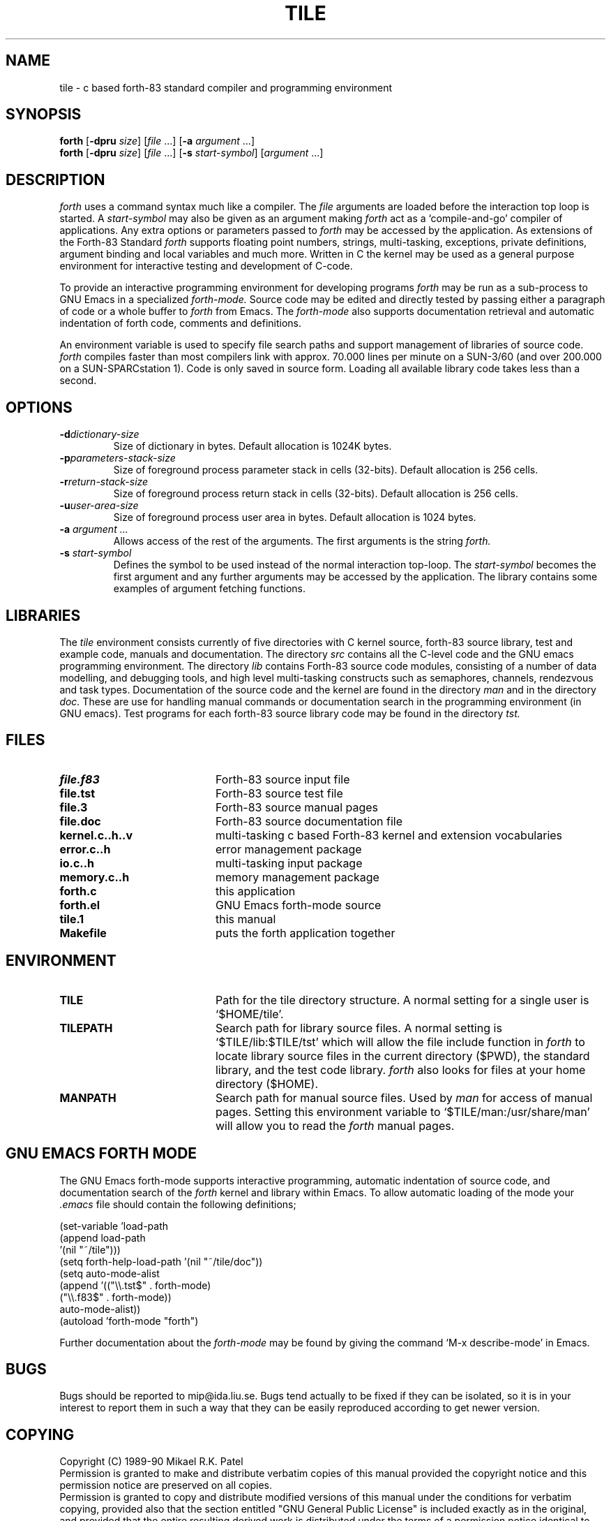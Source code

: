 .TH TILE 1 "August 16, 1990" "Version 3.33"
.SH NAME
tile \- c based forth-83 standard compiler and programming environment
.SH SYNOPSIS
.B forth
.RB "[\|" \-dpru
.IR size "\|]"
.RI "[\|" file " .\|.\|.\|]"
.RB "[\|" \-a
.IR argument " .\|.\|.\|]"
.br
.B forth
.RB "[\|" \-dpru 
.IR size "\|]"
.RI "[\|" file " .\|.\|.\|]"
.RB "[\|" \-s
.IR start-symbol "\|]"
.RI "[\|" argument " .\|.\|.\|]"
.SH DESCRIPTION
.I forth
uses a command syntax much like a compiler. The 
.I file
arguments are loaded before the interaction top loop is started. A
.I start\-symbol
may also be given as an argument making
.I forth
act as a `compile-and-go' compiler of applications. Any extra 
options or parameters passed to 
.I forth 
may be accessed by the application. As extensions of the Forth-83 Standard
.I forth
supports floating point numbers, strings, multi-tasking, exceptions, 
private definitions, argument binding and local variables and much more. 
Written in C the kernel may be used as a general purpose environment 
for interactive testing and development of C-code.
.LP
To provide an interactive programming environment for developing programs
.I forth
may be run as a sub-process to GNU Emacs in a specialized
.I forth\-mode.
Source code may be edited and directly tested by passing either
a paragraph of code or a whole buffer to 
.I forth
from Emacs. The 
.I forth\-mode
also supports documentation retrieval and automatic indentation of
forth code, comments and definitions.
.LP
An environment variable is used to specify file search paths and
support management of libraries of source code.
.I forth
compiles faster than most compilers link with approx. 70.000 lines per
minute on a SUN-3/60 (and over 200.000 on a SUN-SPARCstation 1).
Code is only saved in source form. 
Loading all available library code takes less than a second.
.SH OPTIONS
.TP 
.BI \-d "dictionary-size "
Size of dictionary in bytes. Default allocation is 1024K bytes.
.TP
.BI \-p "parameters-stack-size "
Size of foreground process parameter stack in cells (32-bits). 
Default allocation is 256 cells.
.TP
.BI \-r "return-stack-size "
Size of foreground process return stack in cells (32-bits). 
Default allocation is 256 cells.
.TP
.BI \-u "user-area-size "
Size of foreground process user area in bytes.
Default allocation is 1024 bytes.
.TP
.BI \-a " argument .\|.\|."
Allows access of the rest of the arguments. The first arguments is the string
.I forth\. 
.TP
.BI \-s " start-symbol "
Defines the symbol to be used instead of the normal interaction top-loop. 
The
.I start\-symbol
becomes the first argument and any further arguments may be accessed by the
application. The library contains some examples of argument fetching functions.
.SH LIBRARIES
The
.I tile
environment consists currently of five directories with C kernel source, 
forth-83 source library, test and example code, manuals and documentation. 
The directory
.I src
contains all the C-level code and the GNU emacs programming environment.
The directory
.I lib
contains Forth-83 source code modules, consisting of a number of
data modelling, and debugging tools, and high level multi-tasking 
constructs such as semaphores, channels, rendezvous and task types. 
Documentation of the source code and the kernel are found in the 
directory
.I man
and in the directory
.I doc.
These are use for handling manual commands or documentation search in
the programming environment (in GNU emacs). Test programs for each 
forth-83 source library code may be found in the directory
.I tst.
.SH FILES
.PD 0
.TP 20
.B file.f83
Forth-83 source input file
.TP
.B file.tst
Forth-83 source test file
.TP
.B file.3
Forth-83 source manual pages
.TP
.B file.doc
Forth-83 source documentation file
.TP
.B kernel.c..h..v
multi-tasking c based Forth-83 kernel and extension vocabularies
.TP
.B error.c..h
error management package
.TP
.B io.c..h
multi-tasking input package
.TP
.B memory.c..h
memory management package
.TP
.B forth.c
this application
.TP
.B forth.el
GNU Emacs forth-mode source
.TP
.B tile.1
this manual
.TP
.B Makefile
puts the forth application together
.PD
.SH ENVIRONMENT
.TP 20
.B TILE
Path for the tile directory structure. A normal setting for a single
user is `$HOME/tile'.
.TP
.B TILEPATH
Search path for library source files. A normal setting is 
`$TILE/lib:$TILE/tst' which will allow the file include
function in 
.I forth
to locate library source files in the current directory ($PWD), the
standard library, and the test code library. 
.I forth
also looks for files at your home directory ($HOME).
.TP
.B MANPATH
Search path for manual source files. Used by
.I man
for access of manual pages. Setting this environment variable to
`$TILE/man:/usr/share/man' will allow you to read the 
.I forth 
manual pages.
.SH GNU EMACS FORTH MODE
The GNU Emacs forth-mode supports interactive programming, automatic 
indentation of source code, and documentation search of the
.I forth
kernel and library within Emacs. To allow automatic loading of the
mode your
.I .emacs
file should contain the following definitions;
.LP
.br
  (set-variable 'load-path
                (append load-path
                        '(nil "~/tile")))
.br
  (setq forth-help-load-path '(nil "~/tile/doc"))
.br
  (setq auto-mode-alist
.br
        (append '(("\\\\.tst$" . forth-mode)
.br
		  	  ("\\\\.f83$" . forth-mode))
.br
			  auto-mode-alist))
.br
  (autoload 'forth-mode "forth")
.LP
Further documentation about the 
.I forth\-mode
may be found by giving the command `M-x describe-mode' in Emacs. 
.SH BUGS
Bugs should be reported to mip@ida.liu.se. Bugs tend actually to be
fixed if they can be isolated, so it is in your interest to report them
in such a way that they can be easily reproduced according to
get newer version.
.SH COPYING
Copyright (C) 1989-90 Mikael R.K. Patel
.br
Permission is granted to make and distribute verbatim copies
of this manual provided the copyright notice and this permission
notice are preserved on all copies.
.br
Permission is granted to copy and distribute modified versions
of this manual under the conditions for verbatim copying, 
provided also that the section entitled "GNU General Public
License" is included exactly as in the original, and provided
that the entire resulting derived work is distributed under
the terms of a permission notice identical to this one.
.br
Permission is granted to copy and distribute translations of
this manual into another language, under the above conditions
for modified versions, except that the section entitled "GNU
General Public License" may be included in a translation approved
by the author instead of in the original English.
.SH AUTHORS
Mikael R.K. Patel
.br
Computer Aided Design Laboratory (CADLAB)
.br
Department of Computer and Information Science
.br
Linkoping University
.br
S-581 83 LINKOPING
.br
SWEDEN
.br
Email: mip@ida.liu.se
